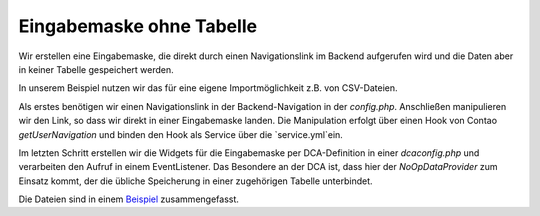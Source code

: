 .. _cookbook_inputmask-without-table:

Eingabemaske ohne Tabelle
=========================

Wir erstellen eine Eingabemaske, die direkt durch einen Navigationslink
im Backend aufgerufen wird und die Daten aber in keiner Tabelle gespeichert
werden.

In unserem Beispiel nutzen wir das für eine eigene Importmöglichkeit z.B. von
CSV-Dateien.

Als erstes benötigen wir einen Navigationslink in der Backend-Navigation in der
`config.php`. Anschließen manipulieren wir den Link, so dass wir direkt in einer
Eingabemaske landen. Die Manipulation erfolgt über einen Hook von Contao
`getUserNavigation` und binden den Hook als Service über die `service.yml`ein.

Im letzten Schritt erstellen wir die Widgets für die Eingabemaske per DCA-Definition
in einer `dcaconfig.php` und verarbeiten den Aufruf in einem EventListener. Das
Besondere an der DCA ist, dass hier der `NoOpDataProvider` zum Einsatz kommt, der die
übliche Speicherung in einer zugehörigen Tabelle unterbindet.

Die Dateien sind in einem `Beispiel <https://github.com/contao-community-alliance/dc-general-example/blob/master/example/example-3/example-3.md>`_
zusammengefasst.